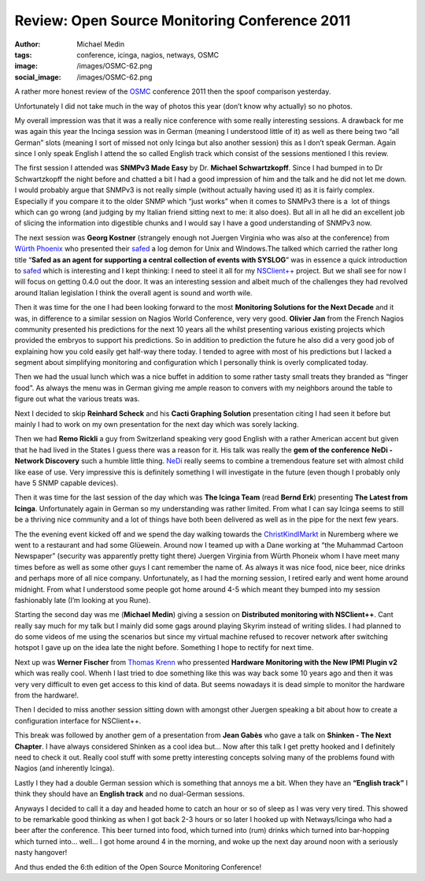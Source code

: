 Review: Open Source Monitoring Conference 2011
##############################################
:author: Michael Medin
:tags: conference, icinga, nagios, netways, OSMC
:image: /images/OSMC-62.png
:social_image: /images/OSMC-62.png

A rather more honest review of the
`OSMC <http://www.netways.de/en/osmc/y2011/>`__ conference 2011 then the
spoof comparison yesterday.

Unfortunately I did not take much in the way of photos this year (don’t
know why actually) so no photos.

.. PELICAN_END_SUMMARY

My overall impression was that it was a really nice conference with some
really interesting sessions. A drawback for me was again this year the
Incinga session was in German (meaning I understood little of it) as
well as there being two “all German” slots (meaning I sort of missed not
only Icinga but also another session) this as I don’t speak German.
Again since I only speak English I attend the so called English track
which consist of the sessions mentioned I this review.

The first session I attended was **SNMPv3 Made Easy** by Dr.
**Michael Schwartzkopff**. Since I had bumped in to Dr Schwartzkopff
the night before and chatted a bit I had a good impression of him and
the talk and he did not let me down. I would probably argue that SNMPv3
is not really simple (without actually having used it) as it is fairly
complex. Especially if you compare it to the older SNMP which “just
works” when it comes to SNMPv3 there is a  lot of things which can go
wrong (and judging by my Italian friend sitting next to me: it also
does). But all in all he did an excellent job of slicing the information
into digestible chunks and I would say I have a good understanding of
SNMPv3 now.

|DSC02790|\ The next session was **Georg Kostner** (strangely enough
not Juergen Virginia who was also at the conference) from `Würth
Phoenix <http://www.wuerth-phoenix.com/en/>`__ who presented their
`safed <http://www.neteye-blog.it/downloads/>`__ a log demon for Unix
and Windows.The talked which carried the rather long title “\ **Safed
as an agent for supporting a central collection of events with
SYSLOG**\ ” was in essence a quick introduction to
`safed <http://www.neteye-blog.it/downloads/>`__ which is interesting
and I kept thinking: I need to steel it all for my
`NSClient++ <http://nsclient.org/>`__ project. But we shall see for now
I will focus on getting 0.4.0 out the door. It was an interesting
session and albeit much of the challenges they had revolved around
Italian legislation I think the overall agent is sound and worth wile.

Then it was time for the one I had been looking forward to the most
**Monitoring Solutions for the Next Decade** and it was, in difference
to a similar session on Nagios World Conference, very very good.
**Olivier Jan** from the French Nagios community presented his
predictions for the next 10 years all the whilst presenting various
existing projects which provided the embryos to support his predictions.
So in addition to prediction the future he also did a very good job of
explaining how you cold easily get half-way there today. I tended to
agree with most of his predictions but I lacked a segment about
simplifying monitoring and configuration which I personally think is
overly complicated today.

Then we had the usual lunch which was a nice buffet in addition to some
rather tasty small treats they branded as “finger food”. As always the
menu was in German giving me ample reason to convers with my neighbors
around the table to figure out what the various treats was.

Next I decided to skip **Reinhard Scheck** and his **Cacti Graphing
Solution** presentation citing I had seen it before but mainly I had to
work on my own presentation for the next day which was sorely lacking.

Then we had **Remo Rickli** a guy from Switzerland speaking very good
English with a rather American accent but given that he had lived in the
States I guess there was a reason for it. His talk was really the **gem
of the conference** **NeDi - Network Discovery** such a humble little
thing. `NeDi <http://www.nedi.ch/>`__ really seems to combine a
tremendous feature set with almost child like ease of use. Very
impressive this is definitely something I will investigate in the future
(even though I probably only have 5 SNMP capable devices).

Then it was time for the last session of the day which was **The Icinga
Team** (read **Bernd Erk**) presenting **The Latest from Icinga**.
Unfortunately again in German so my understanding was rather limited.
From what I can say Icinga seems to still be a thriving nice community
and a lot of things have both been delivered as well as in the pipe for
the next few years.

|Vin_chaud_2|\ The the evening event kicked off and we spend the day
walking towards the
`ChristKindlMarkt <http://www.christkindlesmarkt.de/>`__ in Nuremberg
where we went to a restaurant and had some Glüewein. Around now I teamed
up with a Dane working at “the Muhammad Cartoon Newspaper” (security was
apparently pretty tight there) Juergen Virginia from Würth Phoneix whom
I have meet many times before as well as some other guys I cant remember
the name of. As always it was nice food, nice beer, nice drinks and
perhaps more of all nice company. Unfortunately, as I had the morning
session, I retired early and went home around midnight. From what I
understood some people got home around 4-5 which meant they bumped into
my session fashionably late (I’m looking at you Rune).

|DSC02775|\ Starting the second day was me (**Michael Medin**) giving
a session on **Distributed monitoring with NSClient++**. Cant really
say much for my talk but I mainly did some gags around playing Skyrim
instead of writing slides. I had planned to do some videos of me using
the scenarios but since my virtual machine refused to recover network
after switching hotspot I gave up on the idea late the night before.
Something I hope to rectify for next time.

Next up was **Werner Fischer** from `Thomas
Krenn <http://www.thomas-krenn.com>`__ who pressented **Hardware
Monitoring with the New IPMI Plugin v2** which was really cool. Whenh I
last tried to doe something like this was way back some 10 years ago and
then it was very very difficult to even get access to this kind of data.
But seems nowadays it is dead simple to monitor the hardware from the
hardware!.

Then I decided to miss another session sitting down with amongst other
Juergen speaking a bit about how to create a configuration interface for
NSClient++.

This break was followed by another gem of a presentation from **Jean
Gabès** who gave a talk on **Shinken - The Next Chapter**. I have
always considered Shinken as a cool idea but… Now after this talk I get
pretty hooked and I definitely need to check it out. Really cool stuff
with some pretty interesting concepts solving many of the problems found
with Nagios (and inherently Icinga).

Lastly I they had a double German session which is something that annoys
me a bit. When they have an **“English track”** I think they should
have an **English track** and no dual-German sessions.

Anyways I decided to call it a day and headed home to catch an hour or
so of sleep as I was very very tired. This showed to be remarkable good
thinking as when I got back 2-3 hours or so later I hooked up with
Netways/Icinga who had a beer after the conference. This beer turned
into food, which turned into (rum) drinks which turned into bar-hopping
which turned into… well… I got home around 4 in the morning, and woke up
the next day around noon with a seriously nasty hangover!

And thus ended the 6:th edition of the Open Source Monitoring
Conference!

.. |DSC02790| image:: /images/DSC02790.jpg
.. |Vin_chaud_2| image:: /images/Vin_chaud_2.jpg
.. |DSC02775| image:: /images/DSC02775.jpg

